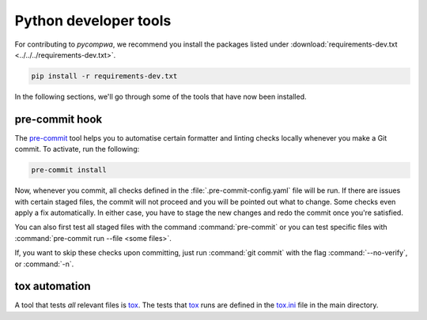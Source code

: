 Python developer tools
======================


For contributing to `pycompwa`, we recommend you install the packages listed
under :download:`requirements-dev.txt <../../../requirements-dev.txt>`.

.. code-block:: shell

  pip install -r requirements-dev.txt

In the following sections, we'll go through some of the tools that have now
been installed.

pre-commit hook
---------------

The `pre-commit <https://pre-commit.com/>`_ tool helps you to automatise
certain formatter and linting checks locally whenever you make a Git commit. To
activate, run the following:

.. code-block:: shell

  pre-commit install

Now, whenever you commit, all checks defined in the
:file:`.pre-commit-config.yaml` file will be run. If there are issues with
certain staged files, the commit will not proceed and you will be pointed out
what to change. Some checks even apply a fix automatically. In either case, you
have to stage the new changes and redo the commit once you're satisfied.

You can also first test all staged files with the command :command:`pre-commit`
or you can test specific files with :command:`pre-commit run --file <some
files>`.

If, you want to skip these checks upon committing, just run :command:`git
commit` with the flag :command:`--no-verify`, or :command:`-n`.


tox automation
--------------

A tool that tests *all* relevant files is `tox <https://tox.readthedocs.io/>`_.
The tests that `tox <https://tox.readthedocs.io/>`_ runs are defined in the
`tox.ini <https://github.com/ComPWA/pycompwa/blob/master/tox.ini>`_ file in the
main directory.
